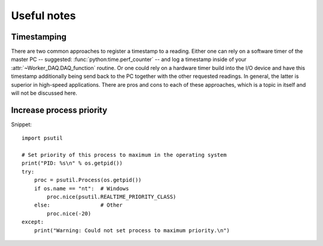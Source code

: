 .. py:module:: dvg_qdeviceio

Useful notes
============

Timestamping
------------
    
There are two common approaches to register a timestamp to a
reading. Either one can rely on a software timer of the master PC --
suggested: :func:`python:time.perf_counter` -- and log a timestamp inside
of your :attr:`~Worker_DAQ.DAQ_function` routine. Or one could rely on a
hardware timer build into the I/O device and have this timestamp
additionally being send back to the PC together with the other requested
readings. In general, the latter is superior in high-speed
applications. There are pros and cons to each of these approaches, which
is a topic in itself and will not be discussed here.

Increase process priority
-------------------------

Snippet::

    import psutil
    
    # Set priority of this process to maximum in the operating system
    print("PID: %s\n" % os.getpid())
    try:
        proc = psutil.Process(os.getpid())
        if os.name == "nt":  # Windows
            proc.nice(psutil.REALTIME_PRIORITY_CLASS)  
        else:                # Other
            proc.nice(-20)   
    except:
        print("Warning: Could not set process to maximum priority.\n")